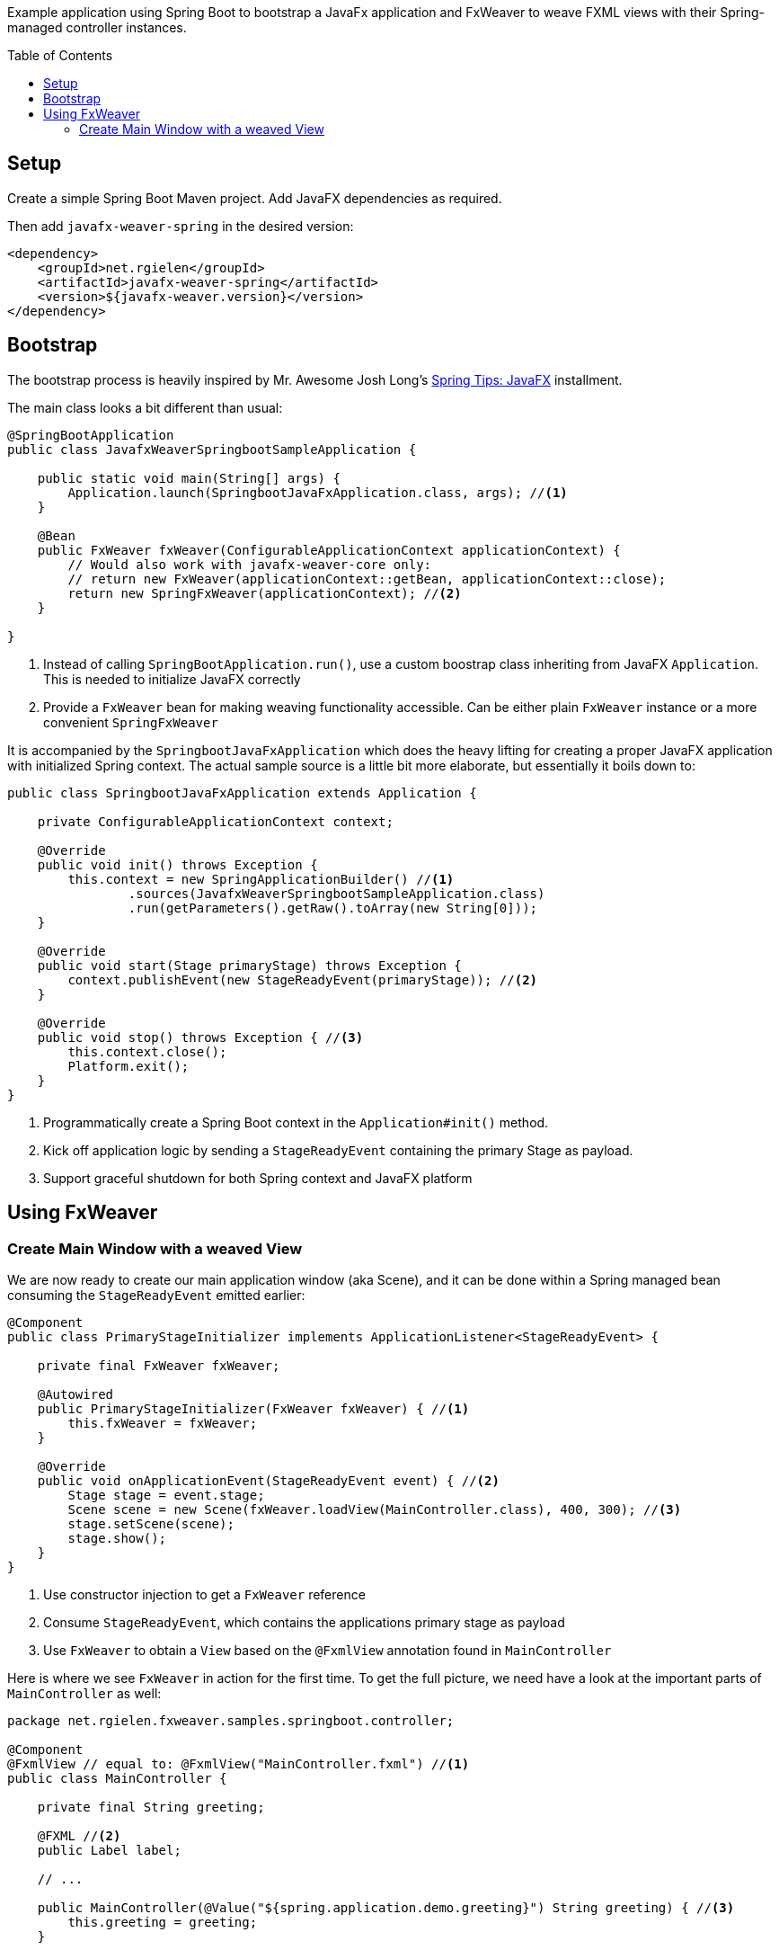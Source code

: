 :toc:
:toc-placement!:
ifndef::env-github[]
:icons: font
endif::[]
ifdef::env-github[]
:tip-caption: :bulb:
:note-caption: :information_source:
:important-caption: :heavy_exclamation_mark:
:caution-caption: :fire:
:warning-caption: :warning:
endif::[]
ifdef::env-github,env-browser[:outfilesuffix: .adoc]
endif::[]

Example application using Spring Boot to bootstrap a JavaFx application and FxWeaver to weave FXML views with their Spring-managed controller instances.

toc::[]

== Setup

Create a simple Spring Boot Maven project.
Add JavaFX dependencies as required.

Then add ```javafx-weaver-spring``` in the desired version:
[source,xml]
----
<dependency>
    <groupId>net.rgielen</groupId>
    <artifactId>javafx-weaver-spring</artifactId>
    <version>${javafx-weaver.version}</version>
</dependency>
----

== Bootstrap

The bootstrap process is heavily inspired by Mr. Awesome Josh Long's https://spring.io/blog/2019/01/16/spring-tips-javafx[Spring Tips: JavaFX] installment.

The main class looks a bit different than usual:

[source,java]
----
@SpringBootApplication
public class JavafxWeaverSpringbootSampleApplication {

    public static void main(String[] args) {
        Application.launch(SpringbootJavaFxApplication.class, args); //<1>
    }

    @Bean
    public FxWeaver fxWeaver(ConfigurableApplicationContext applicationContext) {
        // Would also work with javafx-weaver-core only:
        // return new FxWeaver(applicationContext::getBean, applicationContext::close);
        return new SpringFxWeaver(applicationContext); //<2>
    }

}
----
<1> Instead of calling ```SpringBootApplication.run()```, use a custom boostrap class inheriting from JavaFX ```Application```. This is needed to initialize JavaFX correctly
<2> Provide a ```FxWeaver``` bean for making weaving functionality accessible.
Can be either plain ```FxWeaver``` instance or a more convenient ```SpringFxWeaver```

It is accompanied by the ```SpringbootJavaFxApplication``` which does the heavy lifting for creating a proper JavaFX application with initialized Spring context.
The actual sample source is a little bit more elaborate, but essentially it boils down to:

[source,java]
----
public class SpringbootJavaFxApplication extends Application {

    private ConfigurableApplicationContext context;

    @Override
    public void init() throws Exception {
        this.context = new SpringApplicationBuilder() //<1>
                .sources(JavafxWeaverSpringbootSampleApplication.class)
                .run(getParameters().getRaw().toArray(new String[0]));
    }

    @Override
    public void start(Stage primaryStage) throws Exception {
        context.publishEvent(new StageReadyEvent(primaryStage)); //<2>
    }

    @Override
    public void stop() throws Exception { //<3>
        this.context.close();
        Platform.exit();
    }
}
----
<1> Programmatically create a Spring Boot context in the ```Application#init()``` method.
<2> Kick off application logic by sending a ```StageReadyEvent``` containing the primary Stage as payload.
<3> Support graceful shutdown for both Spring context and JavaFX platform

== Using FxWeaver

=== Create Main Window with a weaved View

We are now ready to create our main application window (aka Scene), and it can be done within a Spring managed bean consuming the ```StageReadyEvent``` emitted earlier:

[source,java]
----
@Component
public class PrimaryStageInitializer implements ApplicationListener<StageReadyEvent> {

    private final FxWeaver fxWeaver;

    @Autowired
    public PrimaryStageInitializer(FxWeaver fxWeaver) { //<1>
        this.fxWeaver = fxWeaver;
    }

    @Override
    public void onApplicationEvent(StageReadyEvent event) { //<2>
        Stage stage = event.stage;
        Scene scene = new Scene(fxWeaver.loadView(MainController.class), 400, 300); //<3>
        stage.setScene(scene);
        stage.show();
    }
}
----
<1> Use constructor injection to get a ```FxWeaver``` reference
<2> Consume ```StageReadyEvent```, which contains the applications primary stage as payload
<3> Use ```FxWeaver``` to obtain a ```View``` based on the ```@FxmlView``` annotation found in ```MainController```

Here is where we see ```FxWeaver``` in action for the first time.
To get the full picture, we need have a look at the important parts of ```MainController``` as well:

[source,java]
----
package net.rgielen.fxweaver.samples.springboot.controller;

@Component
@FxmlView // equal to: @FxmlView("MainController.fxml") //<1>
public class MainController {

    private final String greeting;

    @FXML //<2>
    public Label label;

    // ...

    public MainController(@Value("${spring.application.demo.greeting}") String greeting) { //<3>
        this.greeting = greeting;
    }

    // ...
}
----
<1> Declare that a FXML view belongs to this class.
If no value provided, infer it to be __<Simple Class Name>__.fxml in the same package.
As configured here, the declared expectation is to find  ```net/rgielen/fxweaver/samples/springboot/controller/MainController.fxml``` in ```src/main/resources```
<2> In a correctly instantiated JavaFX controller class bound to an FXML view definition via ```fx:controller```, elements defined in FXML can be bound to controller fields annotated with ```@FXML```.
Expect ```FxWeaver``` to take care of this.
<3> This is also a Spring managed bean, so ```FxWeaver``` takes care that the JavaFX controller factory utilizes Spring for bean creation and management.

Also, let's look at the FXML view definition:

.MainController.fxml
[source, xml]
----
<VBox xmlns:fx="http://javafx.com/fxml" spacing="10" alignment="CENTER"
      fx:controller="net.rgielen.fxweaver.samples.springboot.controller.MainController"> <!--1-->

    <Label fx:id="label"/> <!--2-->

</VBox>
----
<1> Declare the controller class to be instantiated with the view.
This is where ```FxWeaver``` is supposed to help, such that Spring is used for instantiation during FXML load mechanism.
<2> A Label component that get's injected into the controller's ```label``` field based on the ```@FXML``` annotation and field name matching value in ```fx:id``` attribute.

